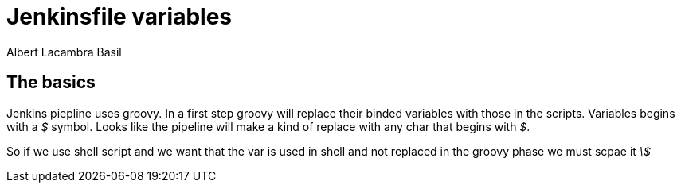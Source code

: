 = Jenkinsfile variables 
Albert Lacambra Basil 
:jbake-title: Jenkinsfile variables 
:description: How to use variables in jenkins pipelines with Groovy 
:jbake-date: 2020-05-22 
:jbake-type: post 
:jbake-status: draft 
:jbake-tags: devops 
:doc-id: jenkinsfile-variables 

== The basics
Jenkins piepline uses groovy. In a first step groovy will replace their binded variables with those in the scripts. Variables begins with a _$_ symbol. 
Looks like the pipeline will make a kind of replace with any char that begins with _$_. 

So if we use shell script and we want that the var is used in shell and not replaced in the groovy phase we must scpae it _\$_